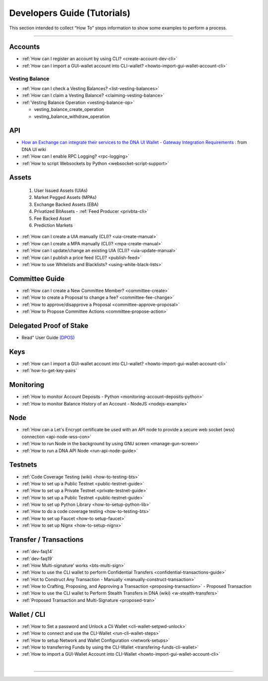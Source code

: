 
.. _dev-guides:

*****************************
Developers Guide (Tutorials)
*****************************

This section intended to collect “How To” steps information to show some examples to perform a process.

-----------------

Accounts
===============


* :ref:`How can I register an account by using CLI? <create-account-dev-cli>`
* :ref:`How can I import a GUI-wallet account into CLI-wallet? <howto-import-gui-wallet-account-cli>`


Vesting Balance
-------------------

* :ref:`How can I check a Vesting Balances? <list-vesting-balances>`
* :ref:`How can I claim a Vesting Balance? <claiming-vesting-balance>`
* :ref:`Vesting Balance Operation <vesting-balance-op>`

  - vesting_balance_create_operation
  - vesting_balance_withdraw_operation

API
============

* `How an Exchange can integrate their services to the DNA UI Wallet - Gateway Integration Requirements <https://github.com/bitshares/bitshares-ui/wiki/Gateway-Integration-Requirements>`_ : from DNA UI wiki
* :ref:`How can I enable RPC Logging? <rpc-logging>`
* :ref:`How to script Websockets by Python <websocket-script-support>`

Assets
===========
  1. User Issued Assets (UIAs)
  2. Market Pegged Assets (MPAs)
  3. Exchange Backed Assets (EBA)
  4. Privatized BitAssets
     - :ref:`Feed Producer <privbta-cli>`
  5. Fee Backed Asset
  6. Prediction Markets


* :ref:`How can I create a UIA manually (CLI)? <uia-create-manual>`
* :ref:`How can I create a MPA manually (CLI)? <mpa-create-manual>`
* :ref:`How can I update/change an existing UIA (CLI)? <uia-update-manual>`
* :ref:`How can I publish a price feed (CLI)? <publish-feed>`
* :ref:`How to use Whitelists and Blacklists? <using-white-black-lists>`



Committee Guide
======================

* :ref:`How can I create a New Committee Member? <committee-create>`
* :ref:`How to create a Proposal to change a fee? <committee-fee-change>`
* :ref:`How to approve/disapprove a Proposal <committee-approve-proposal>`
* :ref:`How to Propose Committee Actions <committee-propose-action>`

Delegated Proof of Stake
============================
* Read" User Guide `(DPOS) <https://how.bitshares.works/en/latest/technology/dpos.html#>`_


Keys
=====================
* :ref:`How can I import a GUI-wallet account into CLI-wallet? <howto-import-gui-wallet-account-cli>`
* :ref:`how-to-get-key-pairs`


.. _monitoring_support:

Monitoring
================

* :ref:`How to monitor Account Deposits - Python <monitoring-account-deposits-python>`
* :ref:`How to monitor Balance History of an Account  - NodeJS <nodejs-example>`


.. _witness-node-guide-tutorials:

Node
==============================

* :ref:`How can a Let's Encrypt certificate be used with an API node to provide a secure web socket (wss) connection <api-node-wss-con>`

* :ref:`How to run Node in the background by using GNU screen <manage-gun-screen>`
* :ref:`How to run a DNA API Node <run-api-node-guide>`

.. _witness-blockproducer-guide:


Testnets
===================

* :ref:`Code Coverage Testing (wiki) <how-to-testing-bts>`
* :ref:`How to set up a Public Testnet <public-testnet-guide>`
* :ref:`How to set up a Private Testnet <private-testnet-guide>`
* :ref:`How to set up a Public Testnet <public-testnet-guide>`
* :ref:`How to set up Python Library <how-to-setup-python-lib>`
* :ref:`How to do a code coverage testing <how-to-testing-bts>`
* :ref:`How to set up Faucet <how-to setup-faucet>`
* :ref:`How to set up Nignx <how-to-setup-nignx>`

Transfer / Transactions
============================

* :ref:`dev-faq14`
* :ref:`dev-faq19`
* :ref:`How Multi-signature' works <bts-multi-sign>`
* :ref:`How to use the CLI wallet to perform Confidential Transfers  <confidential-transactions-guide>`
* :ref:`Hot to Construct Any Transaction - Manually <manually-construct-transaction>`
* :ref:`How to Crafting, Proposing, and Approving a Transaction <proposing-transaction>` - Proposed Transaction
* :ref:`How to use the CLI wallet to Perform Stealth Transfers in DNA (wiki) <w-stealth-transfers>`
* :ref:`Proposed Transaction and  Multi-Signature <proposed-tran>`

Wallet / CLI
=====================

* :ref:`How to Set a password and Unlock a Cli Wallet <cli-wallet-setpwd-unlock>`
* :ref:`How to connect and use the CLI-Wallet <run-cli-wallet-steps>`
* :ref:`How to setup Network and Wallet Configuration <network-setups>`
* :ref:`How to transferring Funds by using the CLI-Wallet <transfering-funds-cli-wallet>`
* :ref:`How to import a GUI-Wallet Account into CLI-Wallet <howto-import-gui-wallet-account-cli>`

|

----------------------

